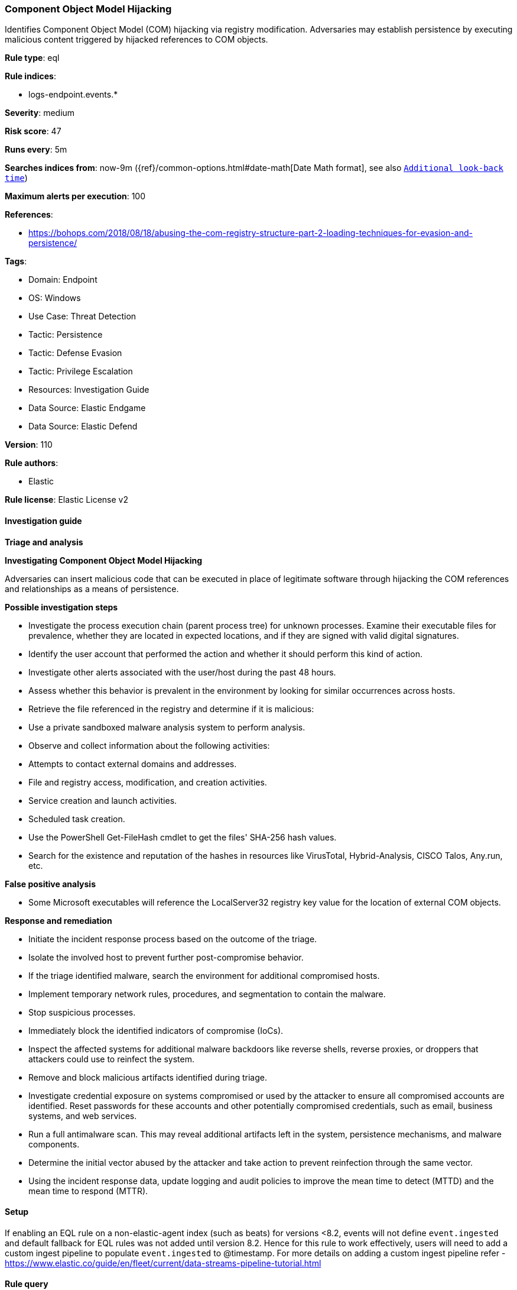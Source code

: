 [[component-object-model-hijacking]]
=== Component Object Model Hijacking

Identifies Component Object Model (COM) hijacking via registry modification. Adversaries may establish persistence by executing malicious content triggered by hijacked references to COM objects.

*Rule type*: eql

*Rule indices*: 

* logs-endpoint.events.*

*Severity*: medium

*Risk score*: 47

*Runs every*: 5m

*Searches indices from*: now-9m ({ref}/common-options.html#date-math[Date Math format], see also <<rule-schedule, `Additional look-back time`>>)

*Maximum alerts per execution*: 100

*References*: 

* https://bohops.com/2018/08/18/abusing-the-com-registry-structure-part-2-loading-techniques-for-evasion-and-persistence/

*Tags*: 

* Domain: Endpoint
* OS: Windows
* Use Case: Threat Detection
* Tactic: Persistence
* Tactic: Defense Evasion
* Tactic: Privilege Escalation
* Resources: Investigation Guide
* Data Source: Elastic Endgame
* Data Source: Elastic Defend

*Version*: 110

*Rule authors*: 

* Elastic

*Rule license*: Elastic License v2


==== Investigation guide




*Triage and analysis*





*Investigating Component Object Model Hijacking*



Adversaries can insert malicious code that can be executed in place of legitimate software through hijacking the COM references and relationships as a means of persistence.



*Possible investigation steps*



- Investigate the process execution chain (parent process tree) for unknown processes. Examine their executable files for prevalence, whether they are located in expected locations, and if they are signed with valid digital signatures.
- Identify the user account that performed the action and whether it should perform this kind of action.
- Investigate other alerts associated with the user/host during the past 48 hours.
- Assess whether this behavior is prevalent in the environment by looking for similar occurrences across hosts.
- Retrieve the file referenced in the registry and determine if it is malicious:
  - Use a private sandboxed malware analysis system to perform analysis.
    - Observe and collect information about the following activities:
      - Attempts to contact external domains and addresses.
      - File and registry access, modification, and creation activities.
      - Service creation and launch activities.
      - Scheduled task creation.
  - Use the PowerShell Get-FileHash cmdlet to get the files' SHA-256 hash values.
    - Search for the existence and reputation of the hashes in resources like VirusTotal, Hybrid-Analysis, CISCO Talos, Any.run, etc.



*False positive analysis*



- Some Microsoft executables will reference the LocalServer32 registry key value for the location of external COM objects.



*Response and remediation*



- Initiate the incident response process based on the outcome of the triage.
- Isolate the involved host to prevent further post-compromise behavior.
- If the triage identified malware, search the environment for additional compromised hosts.
  - Implement temporary network rules, procedures, and segmentation to contain the malware.
  - Stop suspicious processes.
  - Immediately block the identified indicators of compromise (IoCs).
  - Inspect the affected systems for additional malware backdoors like reverse shells, reverse proxies, or droppers that attackers could use to reinfect the system.
- Remove and block malicious artifacts identified during triage.
- Investigate credential exposure on systems compromised or used by the attacker to ensure all compromised accounts are identified. Reset passwords for these accounts and other potentially compromised credentials, such as email, business systems, and web services.
- Run a full antimalware scan. This may reveal additional artifacts left in the system, persistence mechanisms, and malware components.
- Determine the initial vector abused by the attacker and take action to prevent reinfection through the same vector.
- Using the incident response data, update logging and audit policies to improve the mean time to detect (MTTD) and the mean time to respond (MTTR).




==== Setup



If enabling an EQL rule on a non-elastic-agent index (such as beats) for versions <8.2,
events will not define `event.ingested` and default fallback for EQL rules was not added until version 8.2.
Hence for this rule to work effectively, users will need to add a custom ingest pipeline to populate
`event.ingested` to @timestamp.
For more details on adding a custom ingest pipeline refer - https://www.elastic.co/guide/en/fleet/current/data-streams-pipeline-tutorial.html


==== Rule query


[source, js]
----------------------------------
registry where host.os.type == "windows" and
  /* not necessary but good for filtering privileged installations */
  user.domain != "NT AUTHORITY" and
  (
    (
      registry.path : "HK*\\InprocServer32\\" and
      registry.data.strings: ("scrobj.dll", "?:\\*\\scrobj.dll") and
      not registry.path : "*\\{06290BD*-48AA-11D2-8432-006008C3FBFC}\\*"
    ) or

    (
      registry.path : "HKLM\\*\\InProcServer32\\*" and
        registry.data.strings : ("*\\Users\\*", "*\\ProgramData\\*")
    ) or

    /* in general COM Registry changes on Users Hive is less noisy and worth alerting */
    (
      registry.path : (
        "HKEY_USERS\\*\\InprocServer32\\",
        "HKEY_USERS\\*\\LocalServer32\\",
        "HKEY_USERS\\*\\DelegateExecute",
        "HKEY_USERS\\*\\TreatAs\\",
        "HKEY_USERS\\*\\ScriptletURL*"
      ) and
      not 
      (
        (
          process.name : "svchost.exe" and
            process.code_signature.trusted == true and process.code_signature.subject_name == "Microsoft Windows Publisher" and
            registry.value : "DelegateExecute" and
            registry.data.strings : (
              /* https://strontic.github.io/xcyclopedia/library/clsid_4ED3A719-CEA8-4BD9-910D-E252F997AFC2.html */
              "{4ED3A719-CEA8-4BD9-910D-E252F997AFC2}",

              /* https://strontic.github.io/xcyclopedia/library/clsid_A56A841F-E974-45C1-8001-7E3F8A085917.html */
              "{A56A841F-E974-45C1-8001-7E3F8A085917}",

              /* https://strontic.github.io/xcyclopedia/library/clsid_BFEC0C93-0B7D-4F2C-B09C-AFFFC4BDAE78.html */
              "{BFEC0C93-0B7D-4F2C-B09C-AFFFC4BDAE78}",
              "%SystemRoot%\\system32\\shdocvw.dll"
            )
        ) or
        (
          process.name : "veeam.backup.shell.exe" and
            registry.path : "HKEY_USERS\\S-1-*_Classes\\CLSID\\*\\LocalServer32\\" and
            process.code_signature.trusted == true and process.code_signature.subject_name == "Veeam Software Group GmbH"
        ) or 
        (
          process.name : ("ADNotificationManager.exe", "Creative Cloud.exe") and
            process.code_signature.trusted == true and process.code_signature.subject_name == "Adobe Inc." and
            registry.data.strings : (
              "\"?:\\Program Files (x86)\\Adobe\\Acrobat Reader DC\\Reader\\ADNotificationManager.exe\" -ToastActivated",
              "\"?:\\Program Files (x86)\\Adobe\\Acrobat DC\\Acrobat\\ADNotificationManager.exe\" -ToastActivated",
              "\"?:\\Program Files\\Adobe\\Acrobat DC\\Acrobat\\ADNotificationManager.exe\" -ToastActivated",
              "\"?:\\Program Files\\Adobe\\Acrobat Reader DC\\Reader\\ADNotificationManager.exe\" -ToastActivated",
              "\"?:\\Program Files\\Adobe\\Adobe Creative Cloud\\ACC\\Creative Cloud.exe\" -ToastActivated"
            )
        ) or 
        (
          process.name : ("IslandUpdateComRegisterShell64.exe", "IslandUpdate.exe", "GoogleUpdateComRegisterShell64.exe") and
            process.code_signature.trusted == true and
            process.code_signature.subject_name in ("Island Technology Inc.", "Google LLC") and
            registry.data.strings : (
              "*?:\\Users\\*\\AppData\\Local\\Island\\Update\\*",
              "*?:\\Users\\*\\AppData\\Local\\Google\\Update\\*"
            )
        ) or 
        (
          process.name : ("SelfService.exe", "WfShell.exe") and
            process.code_signature.trusted == true and process.code_signature.subject_name == "Citrix Systems, Inc." and
            registry.data.strings : (
              "\"?:\\Program Files (x86)\\Citrix\\ICA Client\\SelfServicePlugin\\SelfService.exe\" -ToastActivated",
              "%SystemRoot%\\system32\\shdocvw.dll",
              "%SystemRoot%\\sysWOW64\\shdocvw.dll"
            )
        ) or 
        (
          process.name : ("msrdcw.exe") and
            process.code_signature.trusted == true and process.code_signature.subject_name == "Microsoft Corporation" and
            registry.data.strings : (
              "\"?:\\Program Files\\Remote Desktop\\msrdcw.exe\" -ToastActivated",
              "\"?:\\Users\\*\\AppData\\Local\\Apps\\Remote Desktop\\msrdcw.exe\" -ToastActivated"
            )
        ) or 
        (
          process.name : ("ssvagent.exe") and
            process.code_signature.trusted == true and process.code_signature.subject_name == "Oracle America, Inc." and
            registry.data.strings : (
              "?:\\Program Files\\Java\\jre*\\bin\\jp2iexp.dll",
              "?:\\Program Files (x86)\\Java\\jre*\\bin\\jp2iexp.dll"
            )
        ) or 
        (
          process.name : ("hpnotifications.exe") and
            process.code_signature.trusted == true and process.code_signature.subject_name == "HP Inc." and
            registry.data.strings : (
              "\"?:\\Windows\\System32\\DriverStore\\FileRepository\\hpsvcsscancomp.inf_amd64_*\\x64\\hpnotifications.exe\" -ToastActivated"
            )
        )
      )
    )
  ) and

  /* removes false-positives generated by OneDrive and Teams */
  not
  (
    process.name: ("OneDrive.exe", "OneDriveSetup.exe", "FileSyncConfig.exe", "Teams.exe") and
    process.code_signature.trusted == true and process.code_signature.subject_name in ("Microsoft Windows", "Microsoft Corporation")
  ) and

  /* Teams DLL loaded by regsvr */
  not (process.name: "regsvr32.exe" and registry.data.strings : "*Microsoft.Teams.*.dll")

----------------------------------

*Framework*: MITRE ATT&CK^TM^

* Tactic:
** Name: Persistence
** ID: TA0003
** Reference URL: https://attack.mitre.org/tactics/TA0003/
* Technique:
** Name: Event Triggered Execution
** ID: T1546
** Reference URL: https://attack.mitre.org/techniques/T1546/
* Sub-technique:
** Name: Component Object Model Hijacking
** ID: T1546.015
** Reference URL: https://attack.mitre.org/techniques/T1546/015/
* Tactic:
** Name: Privilege Escalation
** ID: TA0004
** Reference URL: https://attack.mitre.org/tactics/TA0004/
* Technique:
** Name: Event Triggered Execution
** ID: T1546
** Reference URL: https://attack.mitre.org/techniques/T1546/
* Sub-technique:
** Name: Component Object Model Hijacking
** ID: T1546.015
** Reference URL: https://attack.mitre.org/techniques/T1546/015/
* Tactic:
** Name: Defense Evasion
** ID: TA0005
** Reference URL: https://attack.mitre.org/tactics/TA0005/
* Technique:
** Name: Modify Registry
** ID: T1112
** Reference URL: https://attack.mitre.org/techniques/T1112/
